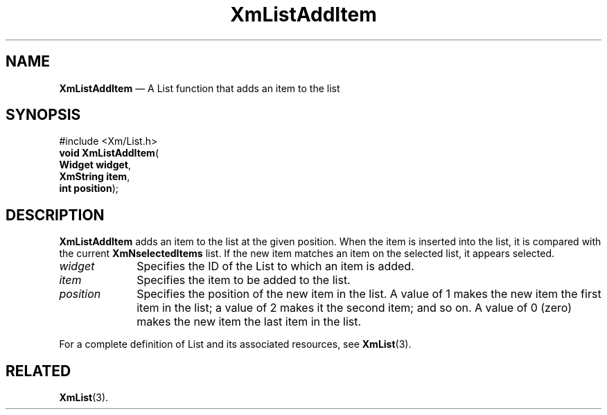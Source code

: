 '\" t
...\" LstAddIA.sgm /main/7 1996/08/30 15:38:14 rws $
.de P!
.fl
\!!1 setgray
.fl
\\&.\"
.fl
\!!0 setgray
.fl			\" force out current output buffer
\!!save /psv exch def currentpoint translate 0 0 moveto
\!!/showpage{}def
.fl			\" prolog
.sy sed -e 's/^/!/' \\$1\" bring in postscript file
\!!psv restore
.
.de pF
.ie     \\*(f1 .ds f1 \\n(.f
.el .ie \\*(f2 .ds f2 \\n(.f
.el .ie \\*(f3 .ds f3 \\n(.f
.el .ie \\*(f4 .ds f4 \\n(.f
.el .tm ? font overflow
.ft \\$1
..
.de fP
.ie     !\\*(f4 \{\
.	ft \\*(f4
.	ds f4\"
'	br \}
.el .ie !\\*(f3 \{\
.	ft \\*(f3
.	ds f3\"
'	br \}
.el .ie !\\*(f2 \{\
.	ft \\*(f2
.	ds f2\"
'	br \}
.el .ie !\\*(f1 \{\
.	ft \\*(f1
.	ds f1\"
'	br \}
.el .tm ? font underflow
..
.ds f1\"
.ds f2\"
.ds f3\"
.ds f4\"
.ta 8n 16n 24n 32n 40n 48n 56n 64n 72n 
.TH "XmListAddItem" "library call"
.SH "NAME"
\fBXmListAddItem\fP \(em A List function that adds an item to the list
.iX "XmListAddItem"
.iX "List functions" "XmListAddItem"
.SH "SYNOPSIS"
.PP
.nf
#include <Xm/List\&.h>
\fBvoid \fBXmListAddItem\fP\fR(
\fBWidget \fBwidget\fR\fR,
\fBXmString \fBitem\fR\fR,
\fBint \fBposition\fR\fR);
.fi
.SH "DESCRIPTION"
.PP
\fBXmListAddItem\fP adds an item to the list at the given position\&.
When the item is inserted into the list, it is compared with the current
\fBXmNselectedItems\fP list\&.
If the new item matches an item on the selected list, it appears
selected\&.
.IP "\fIwidget\fP" 10
Specifies the ID of the List to which an item is added\&.
.IP "\fIitem\fP" 10
Specifies the item to be added to the list\&.
.IP "\fIposition\fP" 10
Specifies the position of the new item in the list\&.
A value of 1 makes the new item the first item in the list; a value of 2
makes it the second item; and so on\&.
A value of 0 (zero) makes the new item the last item in the list\&.
.PP
For a complete definition of List and its associated resources, see
\fBXmList\fP(3)\&.
.SH "RELATED"
.PP
\fBXmList\fP(3)\&.
...\" created by instant / docbook-to-man, Sun 22 Dec 1996, 20:25
